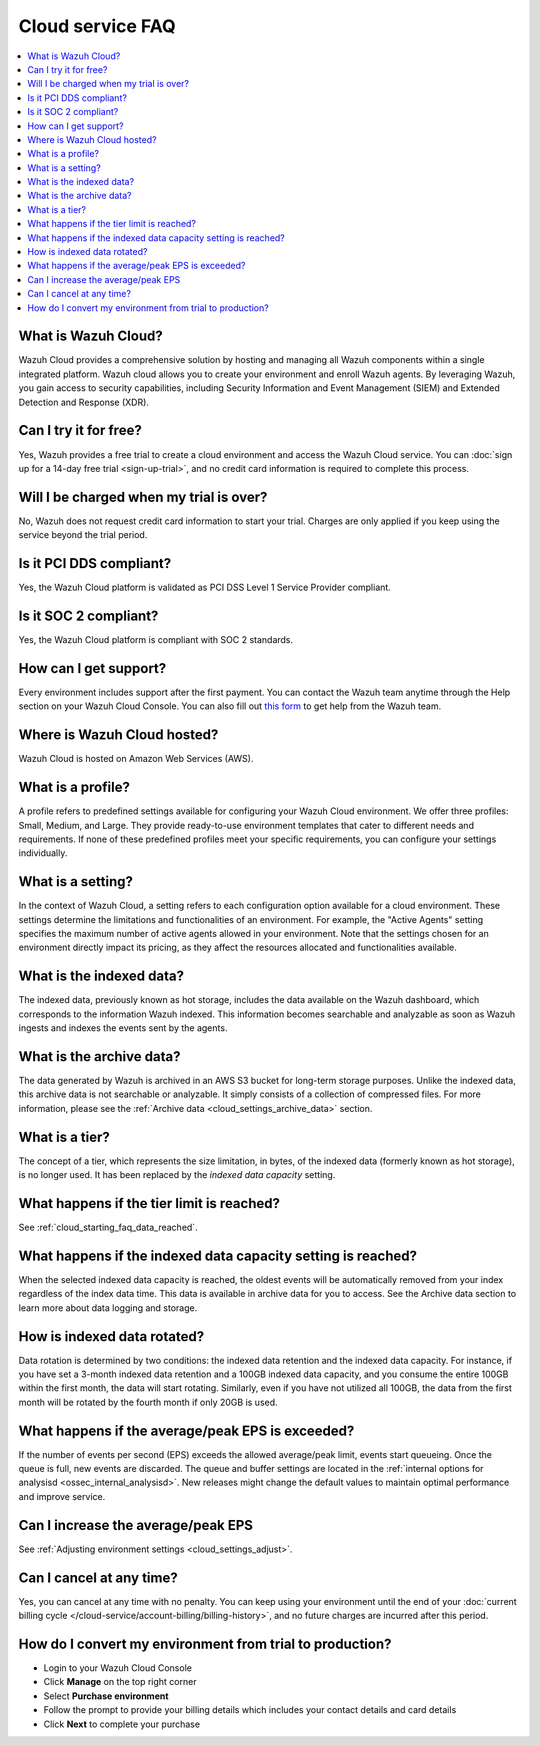 .. Copyright (C) 2015, Wazuh, Inc.

.. meta::
   :description: Get answers to the most frequently asked questions about the Wazuh Cloud in this FAQ.

Cloud service FAQ
=================

.. contents::
   :local:
   :depth: 1
   :backlinks: none

What is Wazuh Cloud?
--------------------

Wazuh Cloud provides a comprehensive solution by hosting and managing all Wazuh components within a single integrated platform. Wazuh cloud allows you to create your environment and enroll Wazuh agents. By leveraging Wazuh, you gain access to security capabilities, including Security Information and Event Management (SIEM) and Extended Detection and Response (XDR).

Can I try it for free?
----------------------

Yes, Wazuh provides a free trial to create a cloud environment and access the Wazuh Cloud service. You can :doc:`sign up for a 14-day free trial <sign-up-trial>`, and no credit card information is required to complete this process.

Will I be charged when my trial is over?
----------------------------------------

No, Wazuh does not request credit card information to start your trial. Charges are only applied if you keep using the service beyond the trial period.

Is it PCI DDS compliant?
------------------------

Yes, the Wazuh Cloud platform is validated as PCI DSS Level 1 Service Provider compliant.

Is it SOC 2 compliant?
----------------------

Yes, the Wazuh Cloud platform is compliant with SOC 2 standards.

.. _cloud_getting-started_support:

How can I get support?
----------------------

Every environment includes support after the first payment. You can contact the Wazuh team anytime through the Help section on your Wazuh Cloud Console. You can also fill out `this form <https://wazuh.com/wazuh-cloud-info/>`__ to get help from the Wazuh team.

Where is Wazuh Cloud hosted?
----------------------------

Wazuh Cloud is hosted on Amazon Web Services (AWS).

What is a profile?
------------------

A profile refers to predefined settings available for configuring your Wazuh Cloud environment. We offer three profiles: Small, Medium, and Large. They provide ready-to-use environment templates that cater to different needs and requirements. If none of these predefined profiles meet your specific requirements, you can configure your settings individually.

What is a setting?
------------------

In the context of Wazuh Cloud, a setting refers to each configuration option available for a cloud environment. These settings determine the limitations and functionalities of an environment. For example, the "Active Agents" setting specifies the maximum number of active agents allowed in your environment. Note that the settings chosen for an environment directly impact its pricing, as they affect the resources allocated and functionalities available.

What is the indexed data?
-------------------------

The indexed data, previously known as hot storage, includes the data available on the Wazuh dashboard, which corresponds to the information Wazuh indexed. This information becomes searchable and analyzable as soon as Wazuh ingests and indexes the events sent by the agents.

What is the archive data?
--------------------------

The data generated by Wazuh is archived in an AWS S3 bucket for long-term storage purposes. Unlike the indexed data, this archive data is not searchable or analyzable. It simply consists of a collection of compressed files. For more information, please see the :ref:`Archive data <cloud_settings_archive_data>` section.

What is a tier?
---------------

The concept of a tier, which represents the size limitation, in bytes, of the indexed data (formerly known as hot storage), is no longer used. It has been replaced by the *indexed data capacity* setting.

What happens if the tier limit is reached?
------------------------------------------

See :ref:`cloud_starting_faq_data_reached`.

.. _cloud_starting_faq_data_reached:

What happens if the indexed data capacity setting is reached?
-------------------------------------------------------------

When the selected indexed data capacity is reached, the oldest events will be automatically removed from your index regardless of the index data time. This data is available in archive data for you to access. See the Archive data section to learn more about data logging and storage.

How is indexed data rotated?
----------------------------

Data rotation is determined by two conditions: the indexed data retention and the indexed data capacity. For instance, if you have set a 3-month indexed data retention and a 100GB indexed data capacity, and you consume the entire 100GB within the first month, the data will start rotating. Similarly, even if you have not utilized all 100GB, the data from the first month will be rotated by the fourth month if only 20GB is used.

What happens if the average/peak EPS is exceeded?
----------------------------------------------------

If the number of events per second (EPS) exceeds the allowed average/peak limit, events start queueing. Once the queue is full, new events are discarded. The queue and buffer settings are located in the :ref:`internal options for analysisd <ossec_internal_analysisd>`. New releases might change the default values to maintain optimal performance and improve service.

Can I increase the average/peak EPS
-----------------------------------

See :ref:`Adjusting environment settings <cloud_settings_adjust>`.

Can I cancel at any time?
-------------------------

Yes, you can cancel at any time with no penalty. You can keep using your environment until the end of your :doc:`current billing cycle </cloud-service/account-billing/billing-history>`, and no future charges are incurred after this period.

How do I convert my environment from trial to production?
---------------------------------------------------------

-  Login to your Wazuh Cloud Console
-  Click **Manage** on the top right corner
-  Select **Purchase environment**
-  Follow the prompt to provide your billing details which includes your contact details and card details
-  Click **Next** to complete your purchase